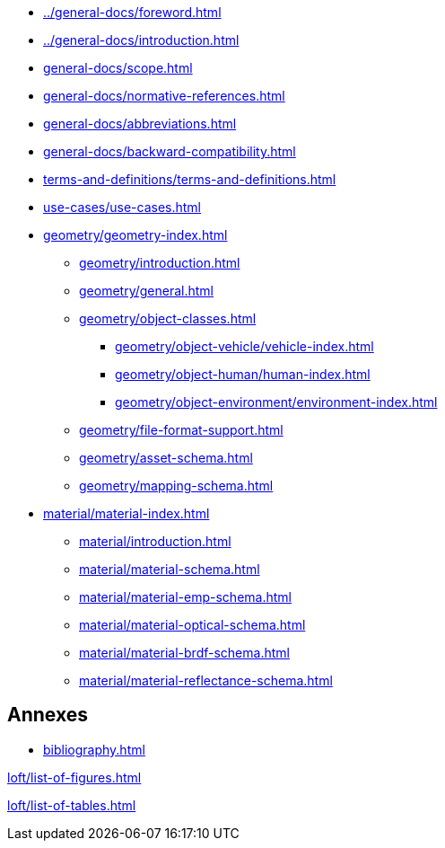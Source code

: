 :sectnums!:

:antora_mapping: true

[preface]
* xref:../general-docs/foreword.adoc[]
[preface]
* xref:../general-docs/introduction.adoc[]

:sectnums:
* xref:general-docs/scope.adoc[]
* xref:general-docs/normative-references.adoc[]
* xref:general-docs/abbreviations.adoc[]
* xref:general-docs/backward-compatibility.adoc[]
* xref:terms-and-definitions/terms-and-definitions.adoc[]
* xref:use-cases/use-cases.adoc[]
* xref:geometry/geometry-index.adoc[]
** xref:geometry/introduction.adoc[]
** xref:geometry/general.adoc[]
** xref:geometry/object-classes.adoc[]
*** xref:geometry/object-vehicle/vehicle-index.adoc[]
*** xref:geometry/object-human/human-index.adoc[]
*** xref:geometry/object-environment/environment-index.adoc[]
** xref:geometry/file-format-support.adoc[]
** xref:geometry/asset-schema.adoc[]
** xref:geometry/mapping-schema.adoc[]
* xref:material/material-index.adoc[]
** xref:material/introduction.adoc[]
** xref:material/material-schema.adoc[]
** xref:material/material-emp-schema.adoc[]
** xref:material/material-optical-schema.adoc[]
** xref:material/material-brdf-schema.adoc[]
** xref:material/material-reflectance-schema.adoc[]



:sectnums!:
== Annexes
[appendix]
//include::annexes/REPLACE_ME.adoc[leveloffset=+2]
// Add  further annexes here as needed and replace the placeholder one above

[bibliography]
* xref:bibliography.adoc[leveloffset=+1]

:sectnums!:
xref:loft/list-of-figures.adoc[leveloffset=+1]

:sectnums!:
xref:loft/list-of-tables.adoc[leveloffset=+1]

:!antora_mapping: